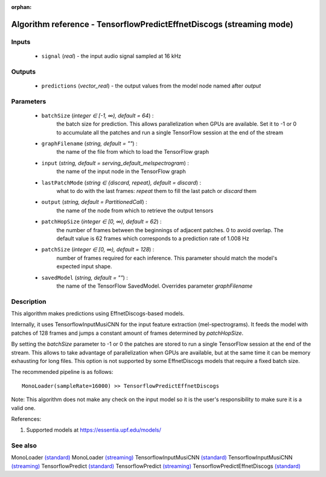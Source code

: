 :orphan:

Algorithm reference - TensorflowPredictEffnetDiscogs (streaming mode)
=====================================================================

Inputs
------

 - ``signal`` (*real*) - the input audio signal sampled at 16 kHz

Outputs
-------

 - ``predictions`` (*vector_real*) - the output values from the model node named after `output`

Parameters
----------

 - ``batchSize`` (*integer ∈ [-1, ∞), default = 64*) :
     the batch size for prediction. This allows parallelization when GPUs are available. Set it to -1 or 0 to accumulate all the patches and run a single TensorFlow session at the end of the stream
 - ``graphFilename`` (*string, default = ""*) :
     the name of the file from which to load the TensorFlow graph
 - ``input`` (*string, default = serving_default_melspectrogram*) :
     the name of the input node in the TensorFlow graph
 - ``lastPatchMode`` (*string ∈ {discard, repeat}, default = discard*) :
     what to do with the last frames: `repeat` them to fill the last patch or `discard` them
 - ``output`` (*string, default = PartitionedCall*) :
     the name of the node from which to retrieve the output tensors
 - ``patchHopSize`` (*integer ∈ [0, ∞), default = 62*) :
     the number of frames between the beginnings of adjacent patches. 0 to avoid overlap. The default value is 62 frames which corresponds to a prediction rate of 1.008 Hz
 - ``patchSize`` (*integer ∈ [0, ∞), default = 128*) :
     number of frames required for each inference. This parameter should match the model's expected input shape.
 - ``savedModel`` (*string, default = ""*) :
     the name of the TensorFlow SavedModel. Overrides parameter `graphFilename`

Description
-----------

This algorithm makes predictions using EffnetDiscogs-based models.

Internally, it uses TensorflowInputMusiCNN for the input feature extraction (mel-spectrograms). It feeds the model with patches of 128 frames and jumps a constant amount of frames determined by `patchHopSize`.

By setting the `batchSize` parameter to -1 or 0 the patches are stored to run a single TensorFlow session at the end of the stream. This allows to take advantage of parallelization when GPUs are available, but at the same time it can be memory exhausting for long files. This option is not supported by some EffnetDiscogs models that require a fixed batch size.

The recommended pipeline is as follows::

  MonoLoader(sampleRate=16000) >> TensorflowPredictEffnetDiscogs

Note: This algorithm does not make any check on the input model so it is the user's responsibility to make sure it is a valid one.


References:

1. Supported models at https://essentia.upf.edu/models/




See also
--------

MonoLoader `(standard) <std_MonoLoader.html>`__
MonoLoader `(streaming) <streaming_MonoLoader.html>`__
TensorflowInputMusiCNN `(standard) <std_TensorflowInputMusiCNN.html>`__
TensorflowInputMusiCNN `(streaming) <streaming_TensorflowInputMusiCNN.html>`__
TensorflowPredict `(standard) <std_TensorflowPredict.html>`__
TensorflowPredict `(streaming) <streaming_TensorflowPredict.html>`__
TensorflowPredictEffnetDiscogs `(standard) <std_TensorflowPredictEffnetDiscogs.html>`__